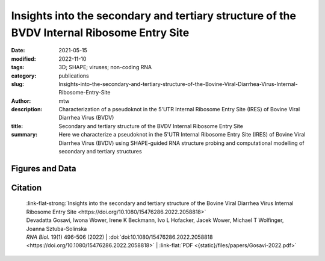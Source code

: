 Insights into the secondary and tertiary structure of the BVDV Internal Ribosome Entry Site
##################################################################################################################

:date: 2021-05-15
:modified: 2022-11-10
:tags: 3D; SHAPE; viruses; non-coding RNA
:category: publications
:slug: Insights-into-the-secondary-and-tertiary-structure-of-the-Bovine-Viral-Diarrhea-Virus-Internal-Ribosome-Entry-Site
:author: mtw
:description: Characterization of a pseudoknot in the 5'UTR Internal Ribosome Entry Site (IRES) of Bovine Viral Diarrhea Virus (BVDV)
:title: Secondary and tertiary structure of the BVDV Internal Ribosome Entry Site
:summary: Here we characterize a pseudoknot in the 5'UTR Internal Ribosome Entry Site (IRES) of Bovine Viral Diarrhea Virus (BVDV) using SHAPE-guided RNA structure probing and computational modelling of secondary and tertiary structures

.. role:: link-flat-strong(link)
  :class: m-flat m-text m-strong

.. role:: link-flat(link)
  :class: m-flat m-text

.. role:: ul
  :class: m-text m-ul

.. role:: doi(link)
  :class: doi

.. button-primary:: {static}/files/papers/Gosavi-2022.pdf

    Download PDF

.. frame :: Abstract

    The Internal Ribosome Entry Site (IRES) RNA of Bovine viral diarrhea virus (BVDV), an economically significant Pestivirus, is required for the cap-independent translation of viral genomic RNA. Thus, it is essential for viral replication and pathogenesis. We applied a combination of high-throughput biochemical RNA structure probing (SHAPE-MaP) and in silico modeling approaches to gain insight into the secondary and tertiary structures of BVDV IRES RNA. Our study demonstrated that BVDV IRES RNA forms in solution a modular architecture composed of three distinct structural domains (I-III). Two regions within domain III are engaged in tertiary interactions to form an H-type pseudoknot. Computational modeling of the pseudoknot motif provided a fine-grained picture of the tertiary structure and local arrangement of helices in the BVDV IRES. Furthermore, comparative genomics and consensus structure predictions revealed that the pseudoknot is evolutionarily conserved among many Pestivirus species. These studies provide detailed insight into the structural arrangement of BVDV IRES RNA H-type pseudoknot and encompassing motifs that likely contribute to the optimal functionality of viral cap-independent translation element.

Figures and Data
================

.. image-grid::

  {static}/files/QuickSlide/QuickSlide__Gosavi-2022/QuickSlide__Gosavi-2022.001.png

  {static}/files/QuickSlide/QuickSlide__Gosavi-2022/QuickSlide__Gosavi-2022.002.png
  {static}/files/QuickSlide/QuickSlide__Gosavi-2022/QuickSlide__Gosavi-2022.003.png

  {static}/files/QuickSlide/QuickSlide__Gosavi-2022/QuickSlide__Gosavi-2022.004.png
  {static}/files/QuickSlide/QuickSlide__Gosavi-2022/QuickSlide__Gosavi-2022.005.png

  {static}/files/QuickSlide/QuickSlide__Gosavi-2022/QuickSlide__Gosavi-2022.006.png
  {static}/files/QuickSlide/QuickSlide__Gosavi-2022/QuickSlide__Gosavi-2022.007.png

Citation
========

  | :link-flat-strong:`Insights into the secondary and tertiary structure of the Bovine Viral Diarrhea Virus Internal Ribosome Entry Site <https://doi.org/10.1080/15476286.2022.2058818>`
  | Devadatta Gosavi, Iwona Wower, Irene K Beckmann, Ivo L Hofacker, Jacek Wower, :ul:`Michael T Wolfinger`, Joanna Sztuba-Solinska
  | *RNA Biol.* 19(1) 496-506 (2022) | :doi:`doi:10.1080/15476286.2022.2058818 <https://doi.org/10.1080/15476286.2022.2058818>` | :link-flat:`PDF <{static}/files/papers/Gosavi-2022.pdf>`

..
  .. block-info:: Citations

    .. container:: m-label

      .. raw:: html

        <span class="__dimensions_badge_embed__" data-doi="10.1080/15476286.2022.2058818" data-style="small_rectangle"></span><script async src="https://badge.dimensions.ai/badge.js" charset="utf-8"></script>

    .. container:: m-label

      .. raw:: html

        <script type="text/javascript" src="https://d1bxh8uas1mnw7.cloudfront.net/assets/embed.js"></script><div class="altmetric-embed" data-badge-type="2" data-badge-popover="bottom" data-doi="10.1080/15476286.2022.2058818"></div>
